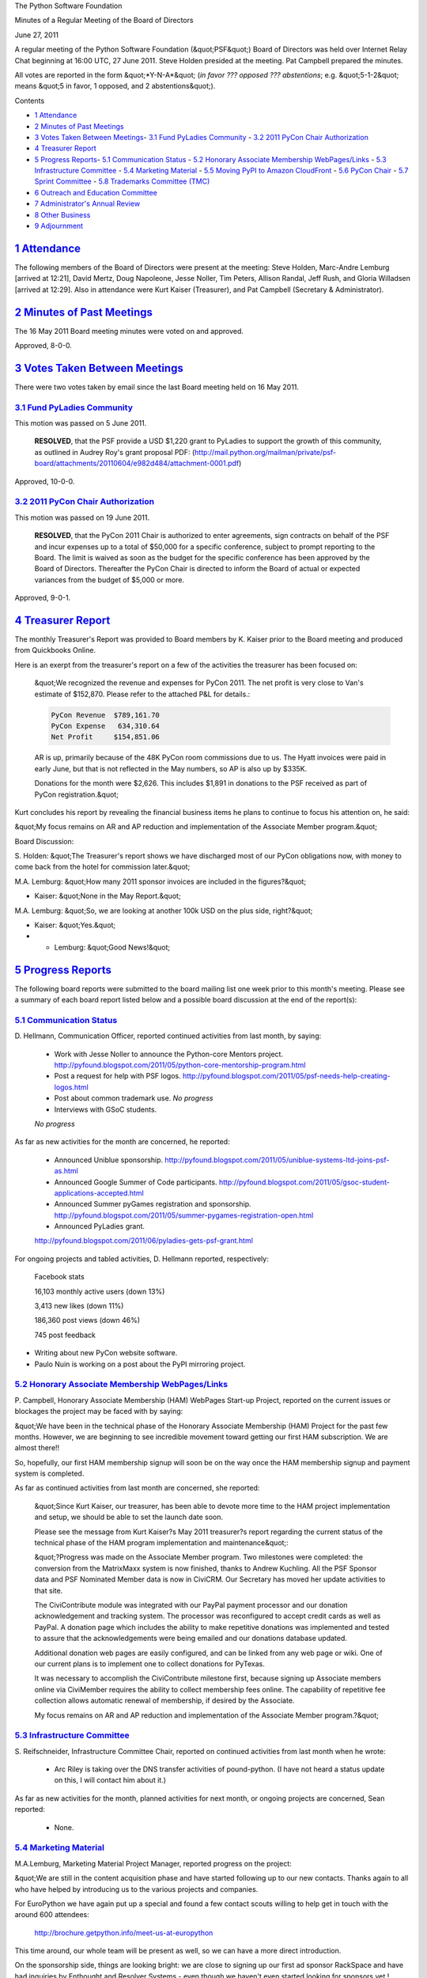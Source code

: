 The Python Software Foundation 

Minutes of a Regular Meeting of the Board of Directors 

June 27, 2011

A regular meeting of the Python Software Foundation (&quot;PSF&quot;) Board of
Directors was held over Internet Relay Chat beginning at 16:00 UTC, 27
June 2011. Steve Holden presided at the meeting. Pat Campbell prepared
the minutes.

All votes are reported in the form &quot;*Y-N-A*&quot; (*in favor ??? opposed ???
abstentions*; e.g. &quot;5-1-2&quot; means &quot;5 in favor, 1 opposed, and 2
abstentions&quot;).

Contents 

- `1   Attendance <#attendance>`_

- `2   Minutes of Past Meetings <#minutes-of-past-meetings>`_

- `3   Votes Taken Between Meetings <#votes-taken-between-meetings>`_- `3.1   Fund PyLadies Community <#fund-pyladies-community>`_  - `3.2   2011 PyCon Chair Authorization <#pycon-chair-authorization>`_

- `4   Treasurer Report <#treasurer-report>`_

- `5   Progress Reports <#progress-reports>`_- `5.1   Communication Status <#communication-status>`_  - `5.2   Honorary Associate Membership WebPages/Links <#honorary-associate-membership-webpages-links>`_  - `5.3   Infrastructure Committee <#infrastructure-committee>`_  - `5.4   Marketing Material <#marketing-material>`_  - `5.5   Moving PyPI to Amazon CloudFront <#moving-pypi-to-amazon-cloudfront>`_  - `5.6   PyCon Chair <#pycon-chair>`_  - `5.7   Sprint Committee <#sprint-committee>`_  - `5.8   Trademarks Committee (TMC) <#trademarks-committee-tmc>`_

- `6   Outreach and Education Committee <#outreach-and-education-committee>`_

- `7   Administrator's Annual Review <#administrator-s-annual-review>`_

- `8   Other Business <#other-business>`_

- `9   Adjournment <#adjournment>`_

`1   Attendance <#id1>`_
------------------------

The following members of the Board of Directors were present at the
meeting: Steve Holden, Marc-Andre Lemburg [arrived at 12:21], David
Mertz, Doug Napoleone, Jesse Noller, Tim Peters, Allison Randal, Jeff
Rush, and Gloria Willadsen [arrived at 12:29]. Also in attendance were
Kurt Kaiser (Treasurer), and Pat Campbell (Secretary & Administrator).

`2   Minutes of Past Meetings <#id2>`_
--------------------------------------

The 16 May 2011 Board meeting minutes were voted on and approved. 

Approved, 8-0-0.

`3   Votes Taken Between Meetings <#id3>`_
------------------------------------------

There were two votes taken by email since the last Board meeting held on
16 May 2011.

`3.1   Fund PyLadies Community <#id4>`_
~~~~~~~~~~~~~~~~~~~~~~~~~~~~~~~~~~~~~~~

This motion was passed on 5 June 2011. 

    **RESOLVED**, that the PSF provide a USD $1,220 grant to PyLadies
    to support the growth of this community, as outlined in Audrey Roy's
    grant proposal PDF:
    (`http://mail.python.org/mailman/private/psf-board/attachments/20110604/e982d484/attachment-0001.pdf <http://mail.python.org/mailman/private/psf-board/attachments/20110604/e982d484/attachment-0001.pdf>`_)

Approved, 10-0-0.

`3.2   2011 PyCon Chair Authorization <#id5>`_
~~~~~~~~~~~~~~~~~~~~~~~~~~~~~~~~~~~~~~~~~~~~~~

This motion was passed on 19 June 2011. 

    **RESOLVED**, that the PyCon 2011 Chair is authorized to enter agreements,
    sign contracts on behalf of the PSF and incur expenses up to a total of
    $50,000 for a specific conference, subject to prompt reporting to the Board.
    The limit is waived as soon as the budget for the specific conference has
    been approved by the Board of Directors. Thereafter the PyCon Chair is
    directed to inform the Board of actual or expected variances from the budget
    of $5,000 or more.

Approved, 9-0-1.

`4   Treasurer Report <#id6>`_
------------------------------

The monthly Treasurer's Report was provided to Board members by K.
Kaiser prior to the Board meeting and produced from Quickbooks Online.

Here is an exerpt from the treasurer's report on a few of the activities
the treasurer has been focused on:

    &quot;We recognized the revenue and expenses for PyCon 2011.  The net
    profit is very close to Van's estimate of $152,870.  Please refer to
    the attached P&L for details.:

    .. code-block::

        PyCon Revenue  $789,161.70
        PyCon Expense   634,310.64
        Net Profit     $154,851.06

    AR is up, primarily because of the 48K PyCon room commissions due to
    us.  The Hyatt invoices were paid in early June, but that is not
    reflected in the May numbers, so AP is also up by $335K.

    Donations for the month were $2,626. This includes $1,891 in
    donations to the PSF received as part of PyCon registration.&quot;

Kurt concludes his report by revealing the financial business items he
plans to continue to focus his attention on, he said:

&quot;My focus remains on AR and AP reduction and implementation of the
Associate Member program.&quot;

Board Discussion: 

S. Holden: &quot;The Treasurer's report shows we have discharged most of
our PyCon obligations now, with money to come back from the hotel for
commission later.&quot;

M.A. Lemburg: &quot;How many 2011 sponsor invoices are included in the
figures?&quot;

- Kaiser: &quot;None in the May Report.&quot;

M.A. Lemburg: &quot;So, we are looking at another 100k USD on the plus side,
right?&quot;

- Kaiser: &quot;Yes.&quot;

- - Lemburg: &quot;Good News!&quot;

`5   Progress Reports <#id7>`_
------------------------------

The following board reports were submitted to the board mailing list
one week prior to this month's meeting. Please see a summary of each
board report listed below and a possible board discussion at the end
of the report(s):

`5.1   Communication Status <#id8>`_
~~~~~~~~~~~~~~~~~~~~~~~~~~~~~~~~~~~~

D. Hellmann, Communication Officer, reported continued activities from
last month, by saying:

    - Work with Jesse Noller to announce the Python-core Mentors project.      `http://pyfound.blogspot.com/2011/05/python-core-mentorship-program.html  <http://pyfound.blogspot.com/2011/05/python-core-mentorship-program.html>`_

    - Post a request for help with PSF logos.      `http://pyfound.blogspot.com/2011/05/psf-needs-help-creating-logos.html  <http://pyfound.blogspot.com/2011/05/psf-needs-help-creating-logos.html>`_

    - Post about common trademark use.      *No progress*

    - Interviews with GSoC students.

    *No progress*

As far as new activities for the month are concerned, he reported: 

    - Announced Uniblue sponsorship.      `http://pyfound.blogspot.com/2011/05/uniblue-systems-ltd-joins-psf-as.html  <http://pyfound.blogspot.com/2011/05/uniblue-systems-ltd-joins-psf-as.html>`_

    - Announced Google Summer of Code participants.      `http://pyfound.blogspot.com/2011/05/gsoc-student-applications-accepted.html  <http://pyfound.blogspot.com/2011/05/gsoc-student-applications-accepted.html>`_

    - Announced Summer pyGames registration and sponsorship.      `http://pyfound.blogspot.com/2011/05/summer-pygames-registration-open.html  <http://pyfound.blogspot.com/2011/05/summer-pygames-registration-open.html>`_

    - Announced PyLadies grant.

    `http://pyfound.blogspot.com/2011/06/pyladies-gets-psf-grant.html 
    <http://pyfound.blogspot.com/2011/06/pyladies-gets-psf-grant.html>`_

For ongoing projects and tabled activities, D. Hellmann reported,
respectively:

    Facebook stats 

    16,103 monthly active users (down 13%) 

    3,413 new likes (down 11%) 

    186,360 post views (down 46%) 

    745 post feedback

- Writing about new PyCon website software.

- Paulo Nuin is working on a post about the PyPI mirroring project.

`5.2   Honorary Associate Membership WebPages/Links <#id9>`_
~~~~~~~~~~~~~~~~~~~~~~~~~~~~~~~~~~~~~~~~~~~~~~~~~~~~~~~~~~~~

P. Campbell, Honorary Associate Membership (HAM) WebPages Start-up
Project, reported on the current issues or blockages the project may
be faced with by saying:

&quot;We have been in the technical phase of the Honorary Associate
Membership (HAM) Project for the past few months. However, we
are beginning to see incredible movement toward getting our first HAM
subscription. We are almost there!!

So, hopefully, our first HAM membership signup will soon be on
the way once the HAM membership signup and payment system
is completed.

As far as continued activities from last month are concerned, she reported: 

    &quot;Since Kurt Kaiser, our treasurer, has been able to devote more time
    to the HAM project implementation and setup, we should be able to
    set the launch date soon.

    Please see the message from Kurt Kaiser?s May 2011 treasurer?s
    report regarding the current status of the technical phase of the HAM
    program implementation and maintenance&quot;:

    &quot;?Progress was made on the Associate Member program.  Two milestones were
    completed: the conversion from the MatrixMaxx system is now finished,
    thanks to Andrew Kuchling.  All the PSF Sponsor data and PSF Nominated
    Member data is now in CiviCRM.  Our Secretary has moved her update
    activities to that site.

    The CiviContribute module was integrated with our PayPal payment
    processor and our donation acknowledgement and tracking system.  The
    processor was reconfigured to accept credit cards as well as PayPal.  A
    donation page which includes the ability to make repetitive donations
    was implemented and tested to assure that the acknowledgements were
    being emailed and our donations database updated.

    Additional donation web pages are easily configured, and can be linked
    from any web page or wiki.  One of our current plans is to implement one
    to collect donations for PyTexas.

    It was necessary to accomplish the CiviContribute milestone first,
    because signing up Associate members online via CiviMember requires the
    ability to collect membership fees online.  The capability of repetitive
    fee collection allows automatic renewal of membership, if desired by the
    Associate.

    My focus remains on AR and AP reduction and implementation of the
    Associate Member program.?&quot;

`5.3   Infrastructure Committee <#id10>`_
~~~~~~~~~~~~~~~~~~~~~~~~~~~~~~~~~~~~~~~~~

S. Reifschneider, Infrastructure Committee Chair, reported on
continued activities from last month when he wrote:

    - Arc Riley is taking over the DNS transfer activities of pound-python.  (I have not heard a status update on this, I will contact him about it.)

As far as new activities for the month, planned activities for next month, or ongoing
projects are concerned, Sean reported:

    - None.

`5.4   Marketing Material <#id11>`_
~~~~~~~~~~~~~~~~~~~~~~~~~~~~~~~~~~~

M.A.Lemburg, Marketing Material Project Manager, reported progress
on the project:

&quot;We are still in the content acquisition phase and have started
following up to our new contacts. Thanks again to all who have
helped by introducing us to the various projects and companies.

For EuroPython we have again put up a special and found a few
contact scouts willing to help get in touch with the around
600 attendees:

    `http://brochure.getpython.info/meet-us-at-europython <http://brochure.getpython.info/meet-us-at-europython>`_

This time around, our whole team will be present as well,
so we can have a more direct introduction.

On the sponsorship side, things are looking bright: we are
close to signing up our first ad sponsor RackSpace and have
had inquiries by Enthought and Resolver Systems - even though
we haven't even started looking for sponsors yet !

Since we only have 8 ad sponsor slots to sell, I'm quite sure
that we'll get all sold our pretty quickly.

Here's our sponsorship page with all available options: 

    `http://brochure.getpython.info/sponsorship <http://brochure.getpython.info/sponsorship>`_

Another form of sponsorship we'll have is the so called
&quot;Reference Sponsorship&quot;:

This is a list of logo/address/description entries using a fixed
layout, which comes at a very attractive price and is meant to
encourage spreading the brochure among the smaller Python service and
support companies.

You can think of the listing as a yellow page listing of
Python service providers.

We'll have 30 slots available for interested companies. As usual,
we're using the &quot;first come, first served&quot; strategy, with a
waiting list for the next edition.&quot;

M.A.Lemburg also reported issues with the project, he said: 

&quot;As always, additional help in finding such interesting projects
would be greatly appreciated. Please consider signing up as
contact scout:

    `http://brochure.getpython.info/signup/contact-scout-signup <http://brochure.getpython.info/signup/contact-scout-signup>`_

and, if you're interested in the project, please consider signing
up to our newsletter:

    `http://brochure.getpython.info/ <http://brochure.getpython.info/>`_

Thanks !&quot; 

As far as future plans are concerned, he reported: 

&quot;If the project goes well, we'll follow up with a Python flyer,
translated versions of the brochure and also consider creating
marketing material more targeted at specific user groups or
application fields.

In the long run, we'd also like to take the idea of producing
marketing material beyond printed material and develop booth
setups, giveaways, CDs, etc. to support conference organizers and
local user groups wishing to promote Python at their events.&quot;

`5.5   Moving PyPI to Amazon CloudFront <#id12>`_
~~~~~~~~~~~~~~~~~~~~~~~~~~~~~~~~~~~~~~~~~~~~~~~~~

The project leader, M.A. Lemburg, Moving PyPI to Amazon CloudFront,
reported progress on this project for the month:

&quot;The project is currently on hold, since the team members don't have
time to put into this.

If anyone wants to join, please let me know. 

In order to save hosting costs, we have shut down the EC2 instance
we've been using, so we're now just paying for the PyPI data storage,
which is about USD 12-13 per month.&quot;

In terms of having any issues surrounding his project, M. A.
Lemburg reported no issues except that he just does not have enough
time to devote to his Moving PyPI to Amazon CloudFront project.

- - Lemburg also reported on future plans for the project:

&quot;Check to see whether a trigger based approach to S3 syncing
wouldn't be easier to implement right from the start.&quot;

`5.6   PyCon Chair <#id13>`_
~~~~~~~~~~~~~~~~~~~~~~~~~~~~

J. Noller, PyCon Chair, provided us with information on when and where
the next two PyCon US conferences will be held. Please see below:

PyCon 2012: March 7th ? 15th, Santa Clara, CA
PyCon 2013: March 11th ? 21st, Santa Clara, CA

As far as the continued activities from last month, he reported: 

    - Signed LOI for PyCon 2014/2015 in Montreal, Canada - need to coordinate with tourism Montreal for their booth they intend on having at PyCon 2012/2013 to help people with their travel documents/passports.

Jesse also reported on the new activities for the month. He said: 

    - Board-level private discussion of contractor agreement for PyCon 2012.

    - Discussed and signed the contract for PyCon 2012 website maintenance and updates by Eldarion, Inc for the amount of $10,000 USD up to a maximum of 100 development hours. Any development time beyond 100 hours will be converted into sponsorship equivalent to $100 per hour over 100 hours. Eldarion will invoice the PSF $5,000 on acceptance by the PyCon chair of the Site Launch milestone [7/1].

    - Initialization of the PyCon 2012 budget and ledger, with Van's guidance.

    - Adoption of an explicit code of conduct for PyCon 2012.

The last two PyCon US items reported by Jesse were the &quot;planned for next
month&quot; where he provided a list of Heads/Staff for PyCon 2012. However, under
&quot;tabled activities,&quot; he provided the following:

    1. I am supposed to make a flight to Santa Clara and Montreal for site
    surveys; due to personal reasons I will not be able to do so until
    later this summer.

`5.7   Sprint Committee <#id14>`_
~~~~~~~~~~~~~~~~~~~~~~~~~~~~~~~~~

J. Noller, Sprint Committee Chair, provided a summary of activities for
this month, he reported:

&quot;We just received Djangocon's reimbursement request so we'll be working
with Kurt to process it. On top of that, we've had a flood of funding
requests and just added four more events to the calendar.&quot;

On his report of new activities for the month, J. Noller said: 

&quot;We approved four new sprints, two of which have already been posted to
our blog. PyLadies, EuroPython, Plone Conf, and a Baltimore/DC PEP-382
sprint were added to our calendar. PyLadies, EuroPython, and PEP-382
sprints are occurring this month (June), while Plone Conf is in
November.&quot;

`5.8   Trademarks Committee (TMC) <#id15>`_
~~~~~~~~~~~~~~~~~~~~~~~~~~~~~~~~~~~~~~~~~~~

D. Mertz, Trademarks Committee Chair, reported that there were no
issues & blockages for the month.

As far as reporting on new activities, however, he provided the following
list of TMC items to be work on.

    - Ahmad Sofyan <;`asofyan@gmail.com <mailto:asofyan%40gmail.com>`_> requested a permission letter from the PSF to register some Indonesian domain names that include the term 'Python'.  Apparently that CCTLD registrar has implemented some restrictions that are somewhat unique to that country.  No committee members were directly aware of the reputation of Mr. Sofyan or his group, but his requests for clarification seem to indicate the genuineness of their activity as Python users.

    - Diego Sarmentero <;`diego.sarmentero@gmail.com <mailto:diego.sarmentero%40gmail.com>`_> requested use of a derived logo for the project NINJA-IDE. Committee members felt like the derived design was clever and attractive, but also dilutive.  I wrote to Mr. Sarmentero summarizing this discussion and urging him to consider alternatives, but without issuing a firm refusal (suggesting we might reconsider if alternate designs couldn't be found).

    - Greg Wilson <;`gvwilson@sidefx.com <mailto:gvwilson%40sidefx.com>`_> requested use of a logo for his Software Carpentry course.  We decided that his logo was &quot;inspired by&quot; but not &quot;derived from&quot; the Python logo, and hence allowable and non-dilutive.

    - Edwin Nathaniel <;`xandross@gmail.com <mailto:xandross%40gmail.com>`_> made two requests.  On seems to duplicate the domain request of Ahmad Sofyan for Indonesian CCTLD; he did not mention Mr.  Sofyan by name, but I assume they are acting in rough coordination (or discoordination perhaps). The second request was for a derived logo that needlessly modified the shape and color of the logo while also appending the phrase 'id:python' beside it.  I informed him that the color modification was acceptable (but not ideal), that the additional words adjacent were ideal, but that the shape modification was not as we wanted.

    - Simone Leo <;`simone.leo@crs4.it <mailto:simone.leo%40crs4.it>`_> indicated that he was coauthor of Pydoop and requested permission to create a derived logo, but did not have a design already prepared.  I simply informed him that we would need to approve or reject and modification as concretely implemented, not as a prior permission.

    - Ondrej Tuma <;`ondra.tu@blackmouse.cz <mailto:ondra.tu%40blackmouse.cz>`_> requested use of a color modified version of the logo for a project called Poor Http. Committee members felt that the color modification was permitted if the shape was preserved (but expressed confusion about exactly ''why'' such modification was actually needed).  Van expressed some concern that the association of this project with Python was not evident in the name, as it is with projects that use the 'PySomething' or 'Something for Python' naming styles.

    - Carle Trachte noticed the derived logo used at `http://pytexas.org/PyTexas2011 <http://pytexas.org/PyTexas2011>`_.  We felt that the modification was probably dilutive and requested that they consider a different logo, such as that used for PyTexas2010 at `http://dfwpython.blogspot.com/ <http://dfwpython.blogspot.com/>`_ 2010_05_01_archive.html.

    - Chris Wanstrath <;`chris@github.com <mailto:chris%40github.com>`_> requested use of the name 'PyCodeConf' which we felt did not touch our protected wordmark, and followed the common pattern of 'PySomething' names to indicate association with Python.  They also used a logo that does not modify the shape of the protected logo, but incorporates it into a larger design.

    - Jan Dittberner <;`jan@dittberner.info <mailto:jan%40dittberner.info>`_> requested use of the unaltered logo on merchandise and proposed to give revenues to the PSF.  I informed him the use was permitted, and that we would be very happy to accept donations, but did not require a specific agreement for such donation as a condition of the use.

    - Matt Wood <;`matt.wood61@gmail.com <mailto:matt.wood61%40gmail.com>`_> requested use of the logo for a book to be called *Python and Matplotlib Essentials for Scientists*.  I indicated that his proposed use was nominative, and hence permitted.

David also reported on &quot;other new activities.&quot; He said: 

    - Find some PSF member or other helpful Pythonista to produce logos that indicate PSF sponsors as a standard badge/logo. Some proposals were made by James Costa <;`james@thephuse.com <mailto:james%40thephuse.com>`_> and Steve Holden, but none of the ideas proposed met widespread enthusiasm for a variety of reasons.

He closed his report by providing a list of the ongoing projects: 

    - No opinion yet expressed by committee members about an iOS &quot;Python Math&quot; distribution, which is intended as a restricted subset of Python (i.e. not all modules included in distro).

    - Open and unclear request about the website/project WTactics.org.

    - Carl Trachte identified a likely problematic derivative with pugce.  This should be addressed, but has not currently.

    - Doug Napoleone identified a probably dilutive derived logo by psycopg.  I need to followup with them to resolve this.

    - Find some PSF member or other helpful Pythonista to produce dark background logo version

`6   Outreach and Education Committee <#id16>`_
-----------------------------------------------

The board discussed and approved the formation of the Outreach and
Education Committee. A chair was also selected for this committee.

    **RESOLVED**, that the PSF form an official &quot;Outreach and Education&quot;
    project management committee with the goals of identifying key initiatives,
    programs and subjects in this domain that the PSF can assist, fund or help
    guide. This committee will make recommendations to the membership, the board
    and its committees and act as a guiding hand for the PSF in this domain. The
    committee will be chaired by David Mertz (PSF Director). The initial
    membership will be the following individuals: Gloria Jacobs (PSF Director),
    Jessica McKellar, Daniel Greenfeld, Audrey Roy, Ned Batchelder, Asheesh Laroia,
    Simon Law and Yannick Gingras.

Approved, 7-0-1.

`7   Administrator's Annual Review <#id17>`_
--------------------------------------------

In a twenty minute executive session held outside of the regular board meeting IRC
channel, the board discussed and unanimously agreed on an increase in the Administrator's
remuneration. Board members also provided a warm thank-you to the PSF Administrator.

    **RESOLVED**, that the Board recognizes the efforts expended by its Administrator,
    Pat Campbell, in furthering the development of the organization and the mission of
    the Foundation.

Approved, 8-0-0.

`8   Other Business <#id18>`_
-----------------------------

None

`9   Adjournment <#id19>`_
--------------------------

- Holden adjourned the meeting at 16:58 UTC.